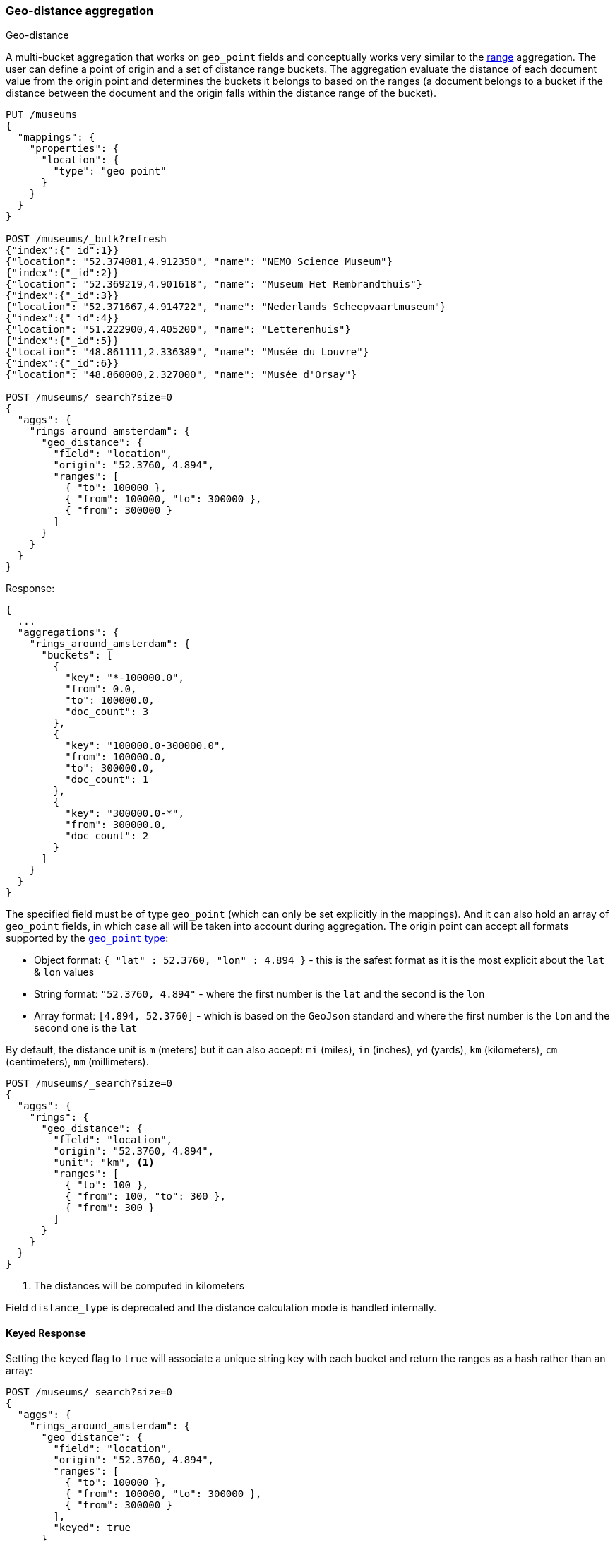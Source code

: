 [[search-aggregations-bucket-geodistance-aggregation]]
=== Geo-distance aggregation
++++
<titleabbrev>Geo-distance</titleabbrev>
++++

A multi-bucket aggregation that works on `geo_point` fields and conceptually works very similar to the <<search-aggregations-bucket-range-aggregation,range>> aggregation. The user can define a point of origin and a set of distance range buckets. The aggregation evaluate the distance of each document value from the origin point and determines the buckets it belongs to based on the ranges (a document belongs to a bucket if the distance between the document and the origin falls within the distance range of the bucket).

[source,console,id=geodistance-aggregation-example]
--------------------------------------------------
PUT /museums
{
  "mappings": {
    "properties": {
      "location": {
        "type": "geo_point"
      }
    }
  }
}

POST /museums/_bulk?refresh
{"index":{"_id":1}}
{"location": "52.374081,4.912350", "name": "NEMO Science Museum"}
{"index":{"_id":2}}
{"location": "52.369219,4.901618", "name": "Museum Het Rembrandthuis"}
{"index":{"_id":3}}
{"location": "52.371667,4.914722", "name": "Nederlands Scheepvaartmuseum"}
{"index":{"_id":4}}
{"location": "51.222900,4.405200", "name": "Letterenhuis"}
{"index":{"_id":5}}
{"location": "48.861111,2.336389", "name": "Musée du Louvre"}
{"index":{"_id":6}}
{"location": "48.860000,2.327000", "name": "Musée d'Orsay"}

POST /museums/_search?size=0
{
  "aggs": {
    "rings_around_amsterdam": {
      "geo_distance": {
        "field": "location",
        "origin": "52.3760, 4.894",
        "ranges": [
          { "to": 100000 },
          { "from": 100000, "to": 300000 },
          { "from": 300000 }
        ]
      }
    }
  }
}
--------------------------------------------------

Response:

[source,console-result]
--------------------------------------------------
{
  ...
  "aggregations": {
    "rings_around_amsterdam": {
      "buckets": [
        {
          "key": "*-100000.0",
          "from": 0.0,
          "to": 100000.0,
          "doc_count": 3
        },
        {
          "key": "100000.0-300000.0",
          "from": 100000.0,
          "to": 300000.0,
          "doc_count": 1
        },
        {
          "key": "300000.0-*",
          "from": 300000.0,
          "doc_count": 2
        }
      ]
    }
  }
}
--------------------------------------------------
// TESTRESPONSE[s/\.\.\./"took": $body.took,"_shards": $body._shards,"hits":$body.hits,"timed_out":false,/]

The specified field must be of type `geo_point` (which can only be set explicitly in the mappings). And it can also hold an array of `geo_point` fields, in which case all will be taken into account during aggregation. The origin point can accept all formats supported by the <<geo-point,`geo_point` type>>:

* Object format: `{ "lat" : 52.3760, "lon" : 4.894 }` - this is the safest format as it is the most explicit about the `lat` & `lon` values
* String format: `"52.3760, 4.894"` - where the first number is the `lat` and the second is the `lon`
* Array format: `[4.894, 52.3760]` - which is based on the `GeoJson` standard and where the first number is the `lon` and the second one is the `lat`

By default, the distance unit is `m` (meters) but it can also accept: `mi` (miles), `in` (inches), `yd` (yards), `km` (kilometers), `cm` (centimeters), `mm` (millimeters).

[source,console]
--------------------------------------------------
POST /museums/_search?size=0
{
  "aggs": {
    "rings": {
      "geo_distance": {
        "field": "location",
        "origin": "52.3760, 4.894",
        "unit": "km", <1>
        "ranges": [
          { "to": 100 },
          { "from": 100, "to": 300 },
          { "from": 300 }
        ]
      }
    }
  }
}
--------------------------------------------------
// TEST[continued]

<1> The distances will be computed in kilometers

Field `distance_type` is deprecated and the distance calculation mode is handled internally.

==== Keyed Response

Setting the `keyed` flag to `true` will associate a unique string key with each bucket and return the ranges as a hash rather than an array:

[source,console]
--------------------------------------------------
POST /museums/_search?size=0
{
  "aggs": {
    "rings_around_amsterdam": {
      "geo_distance": {
        "field": "location",
        "origin": "52.3760, 4.894",
        "ranges": [
          { "to": 100000 },
          { "from": 100000, "to": 300000 },
          { "from": 300000 }
        ],
        "keyed": true
      }
    }
  }
}
--------------------------------------------------
// TEST[continued]

Response:

[source,console-result]
--------------------------------------------------
{
  ...
  "aggregations": {
    "rings_around_amsterdam": {
      "buckets": {
        "*-100000.0": {
          "from": 0.0,
          "to": 100000.0,
          "doc_count": 3
        },
        "100000.0-300000.0": {
          "from": 100000.0,
          "to": 300000.0,
          "doc_count": 1
        },
        "300000.0-*": {
          "from": 300000.0,
          "doc_count": 2
        }
      }
    }
  }
}
--------------------------------------------------
// TESTRESPONSE[s/\.\.\./"took": $body.took,"_shards": $body._shards,"hits":$body.hits,"timed_out":false,/]

It is also possible to customize the key for each range:

[source,console]
--------------------------------------------------
POST /museums/_search?size=0
{
  "aggs": {
    "rings_around_amsterdam": {
      "geo_distance": {
        "field": "location",
        "origin": "52.3760, 4.894",
        "ranges": [
          { "to": 100000, "key": "first_ring" },
          { "from": 100000, "to": 300000, "key": "second_ring" },
          { "from": 300000, "key": "third_ring" }
        ],
        "keyed": true
      }
    }
  }
}
--------------------------------------------------
// TEST[continued]

Response:

[source,console-result]
--------------------------------------------------
{
  ...
  "aggregations": {
    "rings_around_amsterdam": {
      "buckets": {
        "first_ring": {
          "from": 0.0,
          "to": 100000.0,
          "doc_count": 3
        },
        "second_ring": {
          "from": 100000.0,
          "to": 300000.0,
          "doc_count": 1
        },
        "third_ring": {
          "from": 300000.0,
          "doc_count": 2
        }
      }
    }
  }
}
--------------------------------------------------
// TESTRESPONSE[s/\.\.\./"took": $body.took,"_shards": $body._shards,"hits":$body.hits,"timed_out":false,/]

